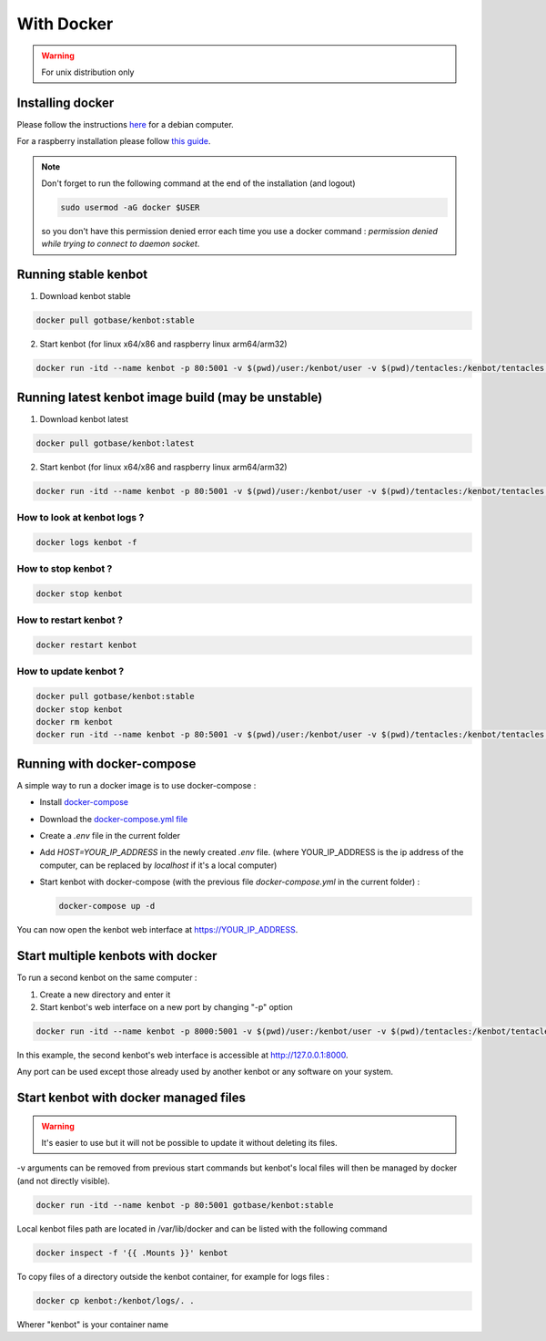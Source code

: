 With Docker
===========
.. WARNING:: For unix distribution only

Installing docker
-----------------

Please follow the instructions `here <https://docs.docker.com/install/linux/docker-ce/debian/>`_ for a debian computer.

For a raspberry installation please follow `this guide <https://phoenixnap.com/kb/docker-on-raspberry-pi>`_.

.. note:: Don't forget to run the following command at the end of the installation (and logout)

    .. code-block:: bash

        sudo usermod -aG docker $USER

    so you don't have this permission denied error each time you use a docker command : `permission denied while trying to connect to daemon socket`.


Running stable kenbot
----------------------

1. Download kenbot stable

.. code-block:: bash

   docker pull gotbase/kenbot:stable

2. Start kenbot (for linux x64/x86 and raspberry linux arm64/arm32)

.. code-block:: bash

   docker run -itd --name kenbot -p 80:5001 -v $(pwd)/user:/kenbot/user -v $(pwd)/tentacles:/kenbot/tentacles -v $(pwd)/logs:/kenbot/logs gotbase/kenbot:stable

Running latest kenbot image build (may be unstable)
----------------------------------------------------

1. Download kenbot latest

.. code-block:: bash

   docker pull gotbase/kenbot:latest

2. Start kenbot (for linux x64/x86 and raspberry linux arm64/arm32)

.. code-block:: bash

   docker run -itd --name kenbot -p 80:5001 -v $(pwd)/user:/kenbot/user -v $(pwd)/tentacles:/kenbot/tentacles -v $(pwd)/logs:/kenbot/logs gotbase/kenbot:latest

How to look at kenbot logs ?
^^^^^^^^^^^^^^^^^^^^^^^^^^^^^

.. code-block:: bash

   docker logs kenbot -f

How to stop kenbot ?
^^^^^^^^^^^^^^^^^^^^^

.. code-block:: bash

   docker stop kenbot

How to restart kenbot ?
^^^^^^^^^^^^^^^^^^^^^^^^

.. code-block:: bash

   docker restart kenbot

How to update kenbot ?
^^^^^^^^^^^^^^^^^^^^^^^

.. code-block:: bash

   docker pull gotbase/kenbot:stable
   docker stop kenbot
   docker rm kenbot
   docker run -itd --name kenbot -p 80:5001 -v $(pwd)/user:/kenbot/user -v $(pwd)/tentacles:/kenbot/tentacles -v $(pwd)/logs:/kenbot/logs gotbase/kenbot:stable

Running with docker-compose
---------------------------

A simple way to run a docker image is to use docker-compose : 


* Install `docker-compose <https://docs.docker.com/compose/install/>`_
* Download the `docker-compose.yml file <https://github.com/gotbase/kenbot/blob/master/docker-compose.yml>`_
* Create a `.env` file in the current folder
* Add `HOST=YOUR_IP_ADDRESS` in the newly created `.env` file. (where YOUR_IP_ADDRESS is the ip address of the computer, can be replaced by `localhost` if it's a local computer)
* Start kenbot with docker-compose (with the previous file `docker-compose.yml` in the current folder) :

  .. code-block:: bash

     docker-compose up -d

You can now open the kenbot web interface at https://YOUR_IP_ADDRESS.

Start multiple kenbots with docker
---------------------------------------

To run a second kenbot on the same computer :

1. Create a new directory and enter it

2. Start kenbot's web interface on a new port by changing "-p" option

.. code-block:: bash

   docker run -itd --name kenbot -p 8000:5001 -v $(pwd)/user:/kenbot/user -v $(pwd)/tentacles:/kenbot/tentacles -v $(pwd)/logs:/kenbot/logs gotbase/kenbot:stable

In this example, the second kenbot's web interface is accessible at http://127.0.0.1:8000.

Any port can be used except those already used by another kenbot or any software on your system.

Start kenbot with docker managed files
---------------------------------------
.. WARNING:: It's easier to use but it will not be possible to update it without deleting its files.

-v arguments can be removed from previous start commands but kenbot's local files will then be managed by docker (and not directly visible).

.. code-block:: bash

   docker run -itd --name kenbot -p 80:5001 gotbase/kenbot:stable

Local kenbot files path are located in /var/lib/docker and can be listed with the following command

.. code-block:: bash

   docker inspect -f '{{ .Mounts }}' kenbot

To copy files of a directory outside the kenbot container, for example for logs files :

.. code-block:: bash

   docker cp kenbot:/kenbot/logs/. .

Wherer "kenbot" is your container name
